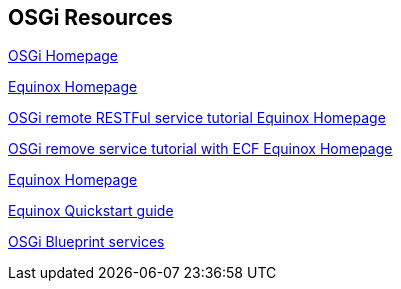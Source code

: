 == OSGi Resources

http://www.osgi.org[OSGi Homepage]
	
http://www.eclipse.org/equinox[Equinox Homepage]
	
http://wiki.eclipse.org/Tutorial:_Creating_a_RESTful_Remote_Service_Provider[OSGi remote RESTFul service tutorial Equinox Homepage]
	
http://www.eclipse.org/community/eclipse_newsletter/2013/july/article3.php[OSGi remove service tutorial with ECF Equinox Homepage]
	
http://www.eclipse.org/equinox[Equinox Homepage]

http://www.eclipse.org/equinox/documents/quickstart.php[Equinox Quickstart guide]
	
http://www.ibm.com/developerworks/opensource/library/os-osgiblueprint/[OSGi Blueprint services]
	
